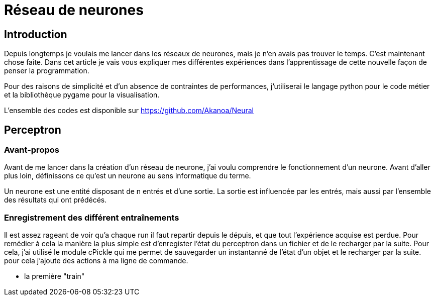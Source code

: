 Réseau de neurones
===================

Introduction
------------
Depuis longtemps je voulais me lancer dans les réseaux de neurones, mais je n'en avais pas trouver le temps. C'est maintenant chose faite. Dans cet article je vais vous expliquer mes différentes expériences dans l'apprentissage de cette nouvelle façon de penser la programmation.

Pour des raisons de simplicité et d'un absence de contraintes de performances, j'utiliserai le langage python pour le code métier et la bibliothèque pygame pour la visualisation.

L'ensemble des codes est disponible sur https://github.com/Akanoa/Neural

Perceptron
----------
### Avant-propos
Avant de me lancer dans la création d'un réseau de neurone, j'ai voulu comprendre le fonctionnement d'un neurone. Avant d'aller plus loin, définissons ce qu'est un neurone au sens informatique du terme.

Un neurone est une entité disposant de n entrés et d'une sortie. La sortie est influencée par les entrés, mais aussi par l'ensemble des résultats qui ont prédécés. 


### Enregistrement des différent entraînements
Il est assez rageant de voir qu'a chaque run il faut repartir depuis le dépuis, et que tout l'expérience acquise est perdue. Pour remédier à cela la manière la plus simple est d'enregister l'état du perceptron dans un fichier et de le recharger par la suite. Pour cela, j'ai utilisé le module cPickle qui me permet de sauvegarder un instantanné de l'état d'un objet et le recharger par la suite.
pour cela j'ajoute des actions à ma ligne de commande.
	
* la première "train" 
    